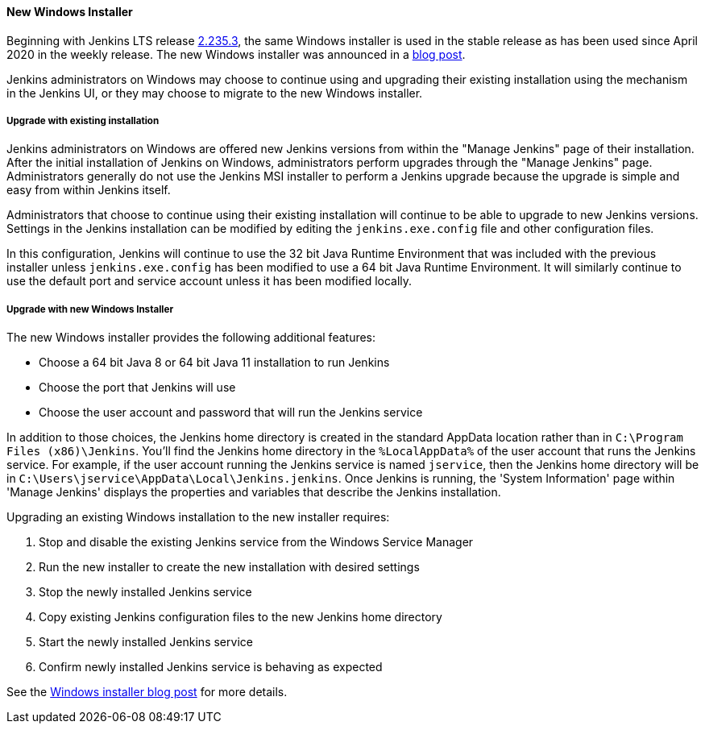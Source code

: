 ==== New Windows Installer

Beginning with Jenkins LTS release link:/changelog-stable/#v2.235.3[2.235.3], the same Windows installer is used in the stable release as has been used since April 2020 in the weekly release.
The new Windows installer was announced in a link:/blog/2019/02/01/windows-installers/[blog post].

Jenkins administrators on Windows may choose to continue using and upgrading their existing installation using the mechanism in the Jenkins UI, or they may choose to migrate to the new Windows installer.

===== Upgrade with existing installation

Jenkins administrators on Windows are offered new Jenkins versions from within the "Manage Jenkins" page of their installation.
After the initial installation of Jenkins on Windows, administrators perform upgrades through the "Manage Jenkins" page.
Administrators generally do not use the Jenkins MSI installer to perform a Jenkins upgrade because the upgrade is simple and easy from within Jenkins itself.

Administrators that choose to continue using their existing installation will continue to be able to upgrade to new Jenkins versions.
Settings in the Jenkins installation can be modified by editing the `jenkins.exe.config` file and other configuration files.

In this configuration, Jenkins will continue to use the 32 bit Java Runtime Environment that was included with the previous installer unless `jenkins.exe.config` has been modified to use a 64 bit Java Runtime Environment.
It will similarly continue to use the default port and service account unless it has been modified locally.

===== Upgrade with new Windows Installer

The new Windows installer provides the following additional features:

* Choose a 64 bit Java 8 or 64 bit Java 11 installation to run Jenkins
* Choose the port that Jenkins will use
* Choose the user account and password that will run the Jenkins service

In addition to those choices, the Jenkins home directory is created in the standard AppData location rather than in `C:\Program Files (x86)\Jenkins`.
You'll find the Jenkins home directory in the `%LocalAppData%` of the user account that runs the Jenkins service.
For example, if the user account running the Jenkins service is named `jservice`, then the Jenkins home directory will be in `C:\Users\jservice\AppData\Local\Jenkins.jenkins`.
Once Jenkins is running, the 'System Information' page within 'Manage Jenkins' displays the properties and variables that describe the Jenkins installation.

Upgrading an existing Windows installation to the new installer requires:

. Stop and disable the existing Jenkins service from the Windows Service Manager
. Run the new installer to create the new installation with desired settings
. Stop the newly installed Jenkins service
. Copy existing Jenkins configuration files to the new Jenkins home directory
. Start the newly installed Jenkins service
. Confirm newly installed Jenkins service is behaving as expected

See the link:/blog/2019/02/01/windows-installers/[Windows installer blog post] for more details.
